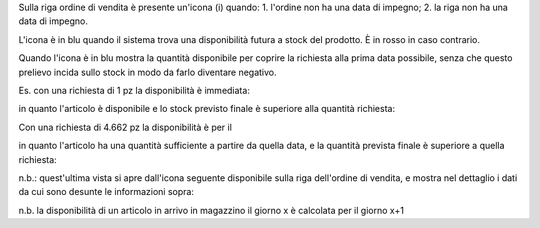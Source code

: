 Sulla riga ordine di vendita è presente un'icona (i) quando:
1. l'ordine non ha una data di impegno;
2. la riga non ha una data di impegno.

L'icona è in blu quando il sistema trova una disponibilità futura a stock del
prodotto. È in rosso in caso contrario.

Quando l'icona è in blu mostra la quantità disponibile per coprire la richiesta
alla prima data possibile, senza che questo prelievo incida sullo stock in modo
da farlo diventare negativo.

Es. con una richiesta di 1 pz la disponibilità è immediata:

.. image:: ../static/description/richiesta-quantita.png
    :alt: Richiesta quantità iniziale

in quanto l'articolo è disponibile e lo stock previsto finale è superiore alla
quantità richiesta:

.. image:: ../static/description/disponibilita.png
    :alt: Disponibilità

Con una richiesta di 4.662 pz la disponibilità è per il

.. image:: ../static/description/richiesta-quantita-maggiore.png
    :alt: Richiesta quantità maggiore

in quanto l'articolo ha una quantità sufficiente a partire da quella data, e la
quantità prevista finale è superiore a quella richiesta:

.. image:: ../static/description/disponibilita-maggiore.png
    :alt: Disponibilità maggiore

n.b.: quest'ultima vista si apre dall'icona seguente disponibile sulla riga
dell'ordine di vendita, e mostra nel dettaglio i dati da cui sono desunte le
informazioni sopra:

.. image:: ../static/description/icona-forecast.png
    :alt: Disponibilità maggiore

n.b. la disponibilità di un articolo in arrivo in magazzino il giorno x è calcolata per il giorno x+1
